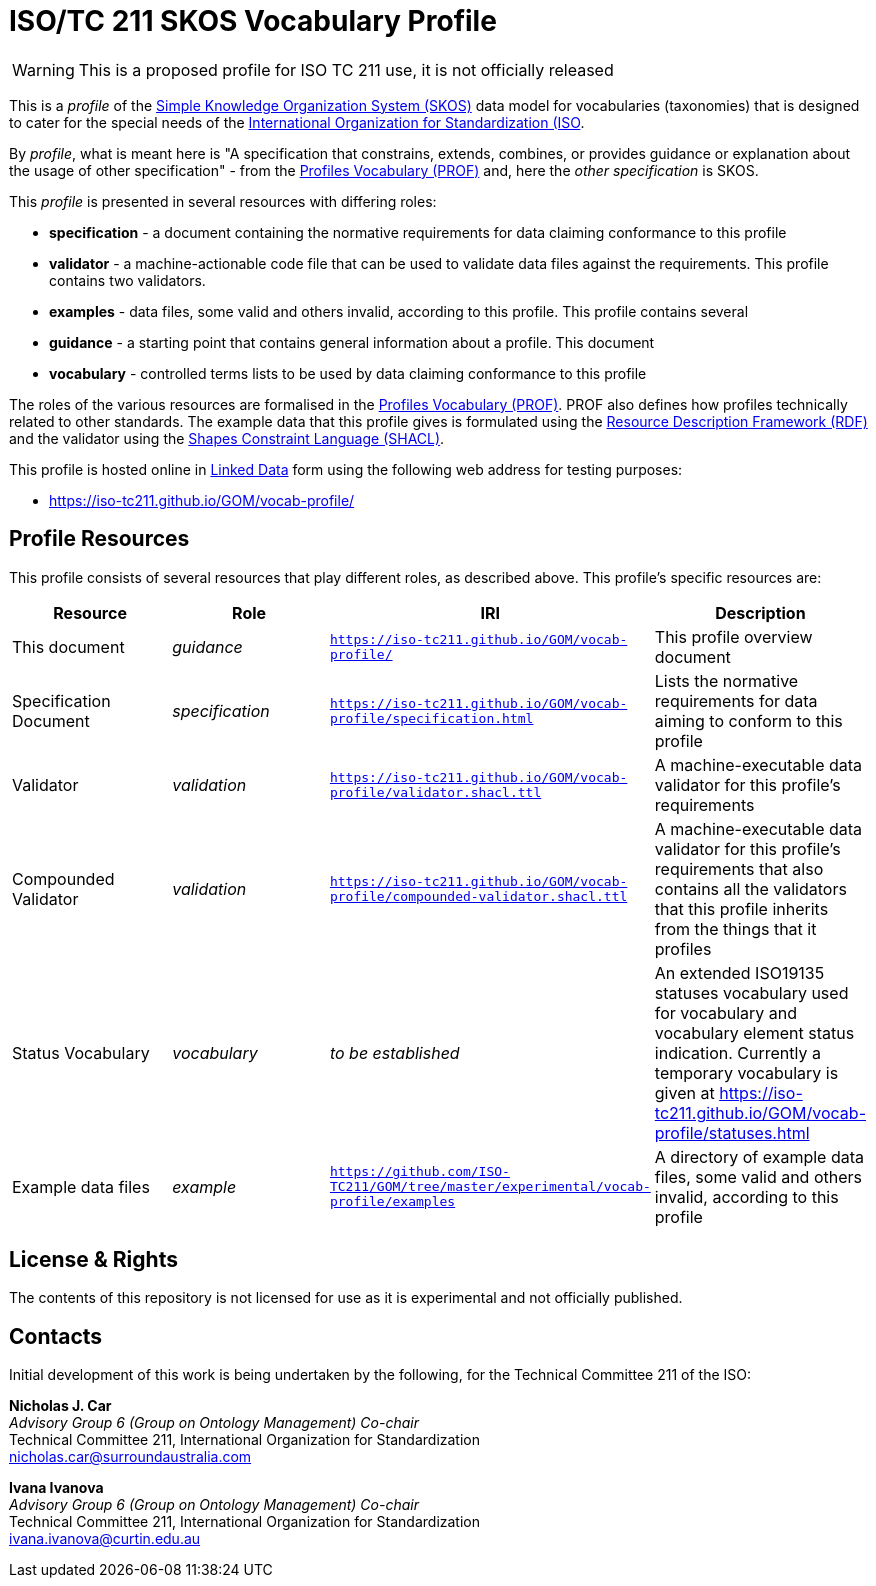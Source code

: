 = ISO/TC 211 SKOS Vocabulary Profile

WARNING: This is a proposed profile for ISO TC 211 use, it is not officially released

This is a _profile_ of the https://www.w3.org/TR/skos-reference/[Simple Knowledge Organization System (SKOS)] data model for vocabularies (taxonomies) that is designed to cater for the special needs of the https://www.iso.org[International Organization for Standardization (ISO].

By _profile_, what is meant here is "A specification that constrains, extends, combines, or provides guidance or explanation about the usage of other specification" - from the https://www.w3.org/TR/dx-prof/#definitions[Profiles Vocabulary (PROF)] and, here the _other specification_ is SKOS.

This _profile_ is presented in several resources with differing roles:

* *specification* - a document containing the normative requirements for data claiming conformance to this profile
* *validator* - a machine-actionable code file that can be used to validate data files against the requirements. This profile contains two validators.
* *examples* - data files, some valid and others invalid, according to this profile. This profile contains several
* *guidance* - a starting point that contains general information about a profile. This document
* *vocabulary* - controlled terms lists to be used by data claiming conformance to this profile

The roles of the various resources are formalised in the https://www.w3.org/TR/dx-prof/:[Profiles Vocabulary (PROF)]. PROF also defines how profiles technically related to other standards. The example data that this profile gives is formulated using the https://www.w3.org/RDF/[Resource Description Framework (RDF)] and the validator using the https://www.w3.org/TR/shacl/[Shapes Constraint Language (SHACL)].

This profile is hosted online in https://www.w3.org/standards/semanticweb/data:[Linked Data] form using the following web address for testing purposes:

* https://iso-tc211.github.io/GOM/vocab-profile/

== Profile Resources

This profile consists of several resources that play different roles, as described above. This profile's specific resources are:

|===
| Resource | Role | IRI | Description

|This document | _guidance_ | `https://iso-tc211.github.io/GOM/vocab-profile/` | This profile overview document
|Specification Document | _specification_ | `https://iso-tc211.github.io/GOM/vocab-profile/specification.html` | Lists the normative requirements for data aiming to conform to this profile
|Validator | _validation_ | `https://iso-tc211.github.io/GOM/vocab-profile/validator.shacl.ttl` | A machine-executable data validator for this profile's requirements
|Compounded Validator | _validation_ | `https://iso-tc211.github.io/GOM/vocab-profile/compounded-validator.shacl.ttl` | A machine-executable data validator for this profile's requirements that also contains all the validators that this profile inherits from the things that it profiles
|Status Vocabulary | _vocabulary_ | _to be established_ | An extended ISO19135 statuses vocabulary used for vocabulary and vocabulary element status indication. Currently a temporary vocabulary is given at https://iso-tc211.github.io/GOM/vocab-profile/statuses.html
|Example data files | _example_ | `https://github.com/ISO-TC211/GOM/tree/master/experimental/vocab-profile/examples` | A directory of example data files, some valid and others invalid, according to this profile
|===

== License & Rights

The contents of this repository is not licensed for use as it is experimental and not officially published.

== Contacts

Initial development of this work is being undertaken by the following, for the Technical Committee 211 of the ISO:

*Nicholas J. Car* +
_Advisory Group 6 (Group on Ontology Management) Co-chair_ +
Technical Committee 211, International Organization for Standardization +
nicholas.car@surroundaustralia.com

*Ivana Ivanova* +
_Advisory Group 6 (Group on Ontology Management) Co-chair_ +
Technical Committee 211, International Organization for Standardization +
ivana.ivanova@curtin.edu.au

